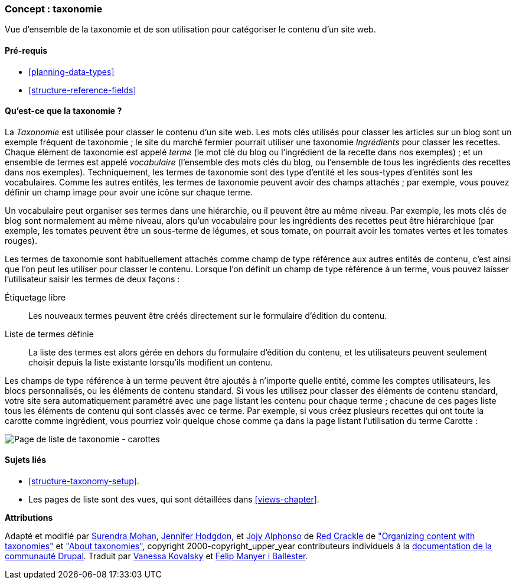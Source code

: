 [[structure-taxonomy]]

=== Concept : taxonomie

[role="summary"]
Vue d'ensemble de la taxonomie et de son utilisation pour catégoriser le contenu
d'un site web.

(((Taxonomie,vue d'ensemble)))
(((Terme (taxonomie),vue d'ensemble)))
(((Terme (taxonomie),catégorisation libre)))
(((Terme (taxonomie),liste fixe)))
(((Vocabulaire,vue d'ensemble)))

==== Pré-requis

* <<planning-data-types>>
* <<structure-reference-fields>>

==== Qu'est-ce que la taxonomie ?

La _Taxonomie_ est utilisée pour classer le contenu d'un site web. Les mots clés
utilisés pour classer les articles sur un blog sont un exemple fréquent de
taxonomie ; le site du marché fermier pourrait utiliser une taxonomie
_Ingrédients_ pour classer les recettes. Chaque élément de taxonomie est appelé
_terme_ (le mot clé du blog ou l'ingrédient de la recette dans nos exemples) ;
et un ensemble de termes est appelé _vocabulaire_ (l'ensemble des mots clés du
blog, ou l'ensemble de tous les ingrédients des recettes dans nos exemples).
Techniquement, les termes de taxonomie sont des type d'entité et les sous-types
d'entités sont les vocabulaires. Comme les autres entités, les termes de
taxonomie peuvent avoir des champs attachés ; par exemple, vous pouvez définir
un champ image pour avoir une icône sur chaque terme.

Un vocabulaire peut organiser ses termes dans une hiérarchie, ou il peuvent être
au même niveau. Par exemple, les mots clés de blog sont normalement au même
niveau, alors qu'un vocabulaire pour les ingrédients des recettes peut être
hiérarchique (par exemple, les tomates peuvent être un sous-terme de légumes, et
sous tomate, on pourrait avoir les tomates vertes et les tomates rouges).

Les termes de taxonomie sont habituellement attachés comme champ de type
référence aux autres entités de contenu, c'est ainsi que l'on peut les utiliser
pour classer le contenu. Lorsque l'on définit un champ de type référence à un
terme, vous pouvez laisser l'utilisateur saisir les termes de deux façons :

Étiquetage libre::
  Les nouveaux termes peuvent être créés directement sur le formulaire d'édition du contenu.
Liste de termes définie::
  La liste des termes est alors gérée en dehors du formulaire d'édition du contenu, et les utilisateurs peuvent seulement choisir depuis la liste existante lorsqu'ils modifient un contenu.

Les champs de type référence à un terme peuvent être ajoutés à n'importe quelle
entité, comme les comptes utilisateurs, les blocs personnalisés, ou les éléments
de contenu standard. Si vous les utilisez pour classer des éléments de contenu
standard, votre site sera automatiquement paramétré avec une page listant les
contenu pour chaque terme ; chacune de ces pages liste tous les éléments de
contenu qui sont classés avec ce terme. Par exemple, si vous créez plusieurs
recettes qui ont toute la carotte comme ingrédient, vous pourriez voir quelque
chose comme ça dans la page listant l'utilisation du terme Carotte :

// Carrots taxonomy page after adding Recipe content items.
image:images/structure-taxonomy_listingPage_carrots.png["Page de liste de taxonomie - carottes"]

==== Sujets liés

* <<structure-taxonomy-setup>>.
* Les pages de liste sont des vues, qui sont détaillées dans <<views-chapter>>.

// ==== Additional resources


*Attributions*

Adapté et modifié par https://www.drupal.org/u/surendramohan[Surendra Mohan],
https://www.drupal.org/u/jhodgdon[Jennifer Hodgdon],
et https://www.drupal.org/u/jojyja[Jojy Alphonso] de
http://redcrackle.com[Red Crackle] de
https://www.drupal.org/docs/7/organizing-content-with-taxonomies/organizing-content-with-taxonomies["Organizing content with taxonomies"]
et https://www.drupal.org/node/774892["About taxonomies"],
copyright 2000-copyright_upper_year contributeurs individuels à la
https://www.drupal.org/documentation[documentation de la communauté Drupal].
Traduit par https://www.drupal.org/u/vanessakovalsky[Vanessa Kovalsky] et
https://www.drupal.org/u/fmb[Felip Manyer i Ballester].
